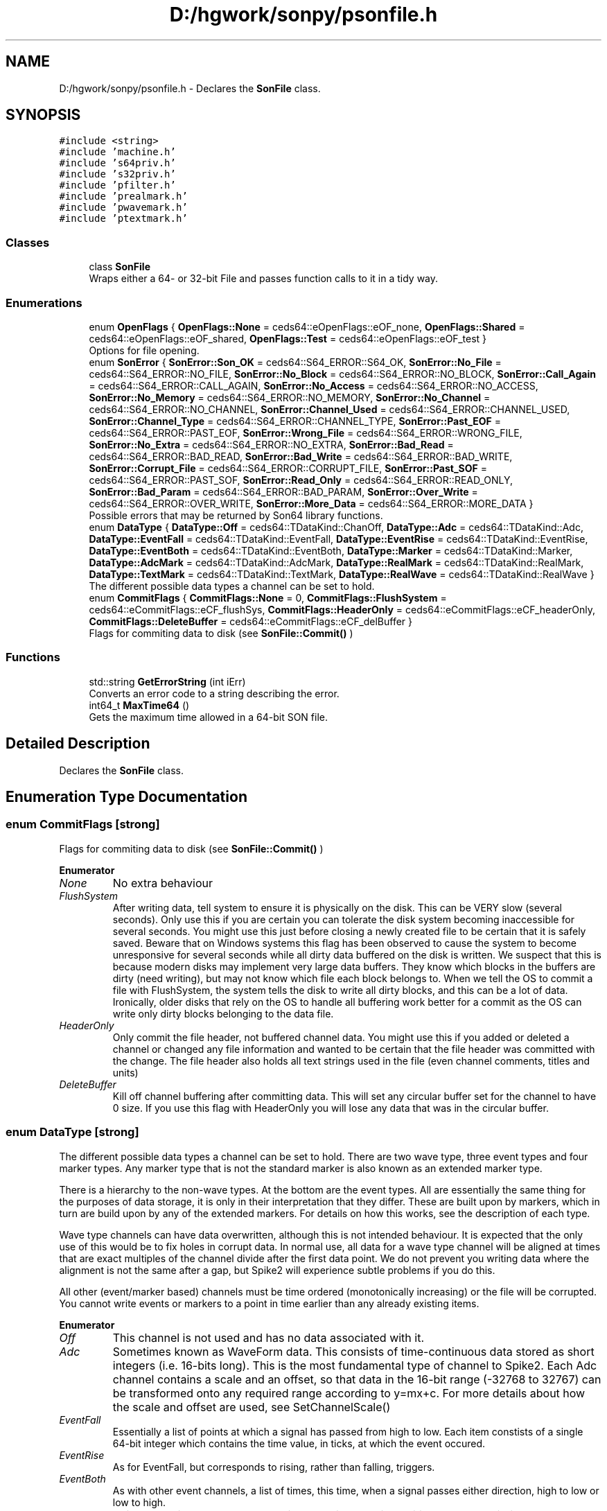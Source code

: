 .TH "D:/hgwork/sonpy/psonfile.h" 3 "Fri Jul 9 2021" "Version 1.8.5" "SonPy" \" -*- nroff -*-
.ad l
.nh
.SH NAME
D:/hgwork/sonpy/psonfile.h \- Declares the \fBSonFile\fP class\&.  

.SH SYNOPSIS
.br
.PP
\fC#include <string>\fP
.br
\fC#include 'machine\&.h'\fP
.br
\fC#include 's64priv\&.h'\fP
.br
\fC#include 's32priv\&.h'\fP
.br
\fC#include 'pfilter\&.h'\fP
.br
\fC#include 'prealmark\&.h'\fP
.br
\fC#include 'pwavemark\&.h'\fP
.br
\fC#include 'ptextmark\&.h'\fP
.br

.SS "Classes"

.in +1c
.ti -1c
.RI "class \fBSonFile\fP"
.br
.RI "Wraps either a 64- or 32-bit File and passes function calls to it in a tidy way\&. "
.in -1c
.SS "Enumerations"

.in +1c
.ti -1c
.RI "enum \fBOpenFlags\fP { \fBOpenFlags::None\fP = ceds64::eOpenFlags::eOF_none, \fBOpenFlags::Shared\fP = ceds64::eOpenFlags::eOF_shared, \fBOpenFlags::Test\fP = ceds64::eOpenFlags::eOF_test }"
.br
.RI "Options for file opening\&. "
.ti -1c
.RI "enum \fBSonError\fP { \fBSonError::Son_OK\fP = ceds64::S64_ERROR::S64_OK, \fBSonError::No_File\fP = ceds64::S64_ERROR::NO_FILE, \fBSonError::No_Block\fP = ceds64::S64_ERROR::NO_BLOCK, \fBSonError::Call_Again\fP = ceds64::S64_ERROR::CALL_AGAIN, \fBSonError::No_Access\fP = ceds64::S64_ERROR::NO_ACCESS, \fBSonError::No_Memory\fP = ceds64::S64_ERROR::NO_MEMORY, \fBSonError::No_Channel\fP = ceds64::S64_ERROR::NO_CHANNEL, \fBSonError::Channel_Used\fP = ceds64::S64_ERROR::CHANNEL_USED, \fBSonError::Channel_Type\fP = ceds64::S64_ERROR::CHANNEL_TYPE, \fBSonError::Past_EOF\fP = ceds64::S64_ERROR::PAST_EOF, \fBSonError::Wrong_File\fP = ceds64::S64_ERROR::WRONG_FILE, \fBSonError::No_Extra\fP = ceds64::S64_ERROR::NO_EXTRA, \fBSonError::Bad_Read\fP = ceds64::S64_ERROR::BAD_READ, \fBSonError::Bad_Write\fP = ceds64::S64_ERROR::BAD_WRITE, \fBSonError::Corrupt_File\fP = ceds64::S64_ERROR::CORRUPT_FILE, \fBSonError::Past_SOF\fP = ceds64::S64_ERROR::PAST_SOF, \fBSonError::Read_Only\fP = ceds64::S64_ERROR::READ_ONLY, \fBSonError::Bad_Param\fP = ceds64::S64_ERROR::BAD_PARAM, \fBSonError::Over_Write\fP = ceds64::S64_ERROR::OVER_WRITE, \fBSonError::More_Data\fP = ceds64::S64_ERROR::MORE_DATA }"
.br
.RI "Possible errors that may be returned by Son64 library functions\&. "
.ti -1c
.RI "enum \fBDataType\fP { \fBDataType::Off\fP = ceds64::TDataKind::ChanOff, \fBDataType::Adc\fP = ceds64::TDataKind::Adc, \fBDataType::EventFall\fP = ceds64::TDataKind::EventFall, \fBDataType::EventRise\fP = ceds64::TDataKind::EventRise, \fBDataType::EventBoth\fP = ceds64::TDataKind::EventBoth, \fBDataType::Marker\fP = ceds64::TDataKind::Marker, \fBDataType::AdcMark\fP = ceds64::TDataKind::AdcMark, \fBDataType::RealMark\fP = ceds64::TDataKind::RealMark, \fBDataType::TextMark\fP = ceds64::TDataKind::TextMark, \fBDataType::RealWave\fP = ceds64::TDataKind::RealWave }"
.br
.RI "The different possible data types a channel can be set to hold\&. "
.ti -1c
.RI "enum \fBCommitFlags\fP { \fBCommitFlags::None\fP = 0, \fBCommitFlags::FlushSystem\fP = ceds64::eCommitFlags::eCF_flushSys, \fBCommitFlags::HeaderOnly\fP = ceds64::eCommitFlags::eCF_headerOnly, \fBCommitFlags::DeleteBuffer\fP = ceds64::eCommitFlags::eCF_delBuffer }"
.br
.RI "Flags for commiting data to disk (see \fBSonFile::Commit()\fP ) "
.in -1c
.SS "Functions"

.in +1c
.ti -1c
.RI "std::string \fBGetErrorString\fP (int iErr)"
.br
.RI "Converts an error code to a string describing the error\&. "
.ti -1c
.RI "int64_t \fBMaxTime64\fP ()"
.br
.RI "Gets the maximum time allowed in a 64-bit SON file\&. "
.in -1c
.SH "Detailed Description"
.PP 
Declares the \fBSonFile\fP class\&. 


.SH "Enumeration Type Documentation"
.PP 
.SS "enum \fBCommitFlags\fP\fC [strong]\fP"

.PP
Flags for commiting data to disk (see \fBSonFile::Commit()\fP ) 
.PP
\fBEnumerator\fP
.in +1c
.TP
\fB\fINone \fP\fP
No extra behaviour 
.TP
\fB\fIFlushSystem \fP\fP
After writing data, tell system to ensure it is physically on the disk\&. This can be VERY slow (several seconds)\&. Only use this if you are certain you can tolerate the disk system becoming inaccessible for several seconds\&. You might use this just before closing a newly created file to be certain that it is safely saved\&. Beware that on Windows systems this flag has been observed to cause the system to become unresponsive for several seconds while all dirty data buffered on the disk is written\&. We suspect that this is because modern disks may implement very large data buffers\&. They know which blocks in the buffers are dirty (need writing), but may not know which file each block belongs to\&. When we tell the OS to commit a file with FlushSystem, the system tells the disk to write all dirty blocks, and this can be a lot of data\&. Ironically, older disks that rely on the OS to handle all buffering work better for a commit as the OS can write only dirty blocks belonging to the data file\&. 
.TP
\fB\fIHeaderOnly \fP\fP
Only commit the file header, not buffered channel data\&. You might use this if you added or deleted a channel or changed any file information and wanted to be certain that the file header was committed with the change\&. The file header also holds all text strings used in the file (even channel comments, titles and units) 
.TP
\fB\fIDeleteBuffer \fP\fP
Kill off channel buffering after committing data\&. This will set any circular buffer set for the channel to have 0 size\&. If you use this flag with HeaderOnly you will lose any data that was in the circular buffer\&. 
.SS "enum \fBDataType\fP\fC [strong]\fP"

.PP
The different possible data types a channel can be set to hold\&. There are two wave type, three event types and four marker types\&. Any marker type that is not the standard marker is also known as an extended marker type\&.
.PP
There is a hierarchy to the non-wave types\&. At the bottom are the event types\&. All are essentially the same thing for the purposes of data storage, it is only in their interpretation that they differ\&. These are built upon by markers, which in turn are build upon by any of the extended markers\&. For details on how this works, see the description of each type\&.
.PP
Wave type channels can have data overwritten, although this is not intended behaviour\&. It is expected that the only use of this would be to fix holes in corrupt data\&. In normal use, all data for a wave type channel will be aligned at times that are exact multiples of the channel divide after the first data point\&. We do not prevent you writing data where the alignment is not the same after a gap, but Spike2 will experience subtle problems if you do this\&.
.PP
All other (event/marker based) channels must be time ordered (monotonically increasing) or the file will be corrupted\&. You cannot write events or markers to a point in time earlier than any already existing items\&. 
.PP
\fBEnumerator\fP
.in +1c
.TP
\fB\fIOff \fP\fP
This channel is not used and has no data associated with it\&. 
.TP
\fB\fIAdc \fP\fP
Sometimes known as WaveForm data\&. This consists of time-continuous data stored as short integers (i\&.e\&. 16-bits long)\&. This is the most fundamental type of channel to Spike2\&. Each Adc channel contains a scale and an offset, so that data in the 16-bit range (-32768 to 32767) can be transformed onto any required range according to y=mx+c\&. For more details about how the scale and offset are used, see SetChannelScale() 
.TP
\fB\fIEventFall \fP\fP
Essentially a list of points at which a signal has passed from high to low\&. Each item constists of a single 64-bit integer which contains the time value, in ticks, at which the event occured\&. 
.TP
\fB\fIEventRise \fP\fP
As for EventFall, but corresponds to rising, rather than falling, triggers\&. 
.TP
\fB\fIEventBoth \fP\fP
As with other event channels, a list of times, this time, when a signal passes either direction, high to low or low to high\&. 
.TP
\fB\fIMarker \fP\fP
This type builds on events by having 4 8-bit codes in addition to the 64-bit time stamp\&. There are also 32 bits of reserved space after these codes, so the whole structure is 16 bytes long\&. 
.TP
\fB\fIAdcMark \fP\fP
Also called WaveMark data, this extended marker type augments the standard marker with a series of short integers (16-bit)\&. If you set up a channel of this type with multiple columns, each column represents a different 'trace'\&. Each trace is essentially a wave fragment that is associated with its marker\&. If you associate a timebase with the channel, it can be interpreted in context of the timebase of the entire file, and Spike2 can plot the data as isolated snippets of Adc data\&. If you use multiple traces, the data is stored interleaved\&. 
.TP
\fB\fIRealMark \fP\fP
Similar to AdcMark, this exteneded marker augments the standard marker with a series of 4 byte floating point data\&. Unlike AdcMark however, only a single column of data is supported, as this type is not used to draw multiple waves, rather to store multiple single measurements\&. 
.TP
\fB\fITextMark \fP\fP
This extended marker augments the standard marker with a zero-terminated series of characters\&. You can store a string of any length in each, but Spike2 has a limit of 79 characters, so anything longer than this will be truncated if you open the file in Spike2\&. 
.TP
\fB\fIRealWave \fP\fP
Similar to Adc data, this consists of a contiguous stream of 4 byte float data\&. There is a scale and offset associated with these channels, but it is most often entirely redundant\&. For more details about how the scale and offset are used, see SetChannelScale()\&. 
.SS "enum \fBOpenFlags\fP\fC [strong]\fP"

.PP
Options for file opening\&. The file open constructor uses None by default, so you never have to worry about these\&. 
.PP
\fBEnumerator\fP
.in +1c
.TP
\fB\fINone \fP\fP
Business as usual\&. 
.TP
\fB\fIShared \fP\fP
Currently redundant\&. 
.TP
\fB\fITest \fP\fP
Open file even if header can't be verified\&. 
.SS "enum \fBSonError\fP\fC [strong]\fP"

.PP
Possible errors that may be returned by Son64 library functions\&. To get descriptions of one of these error from within Pyhon, see \fBGetErrorString()\fP\&. 
.PP
\fBEnumerator\fP
.in +1c
.TP
\fB\fISon_OK \fP\fP
No error\&. 
.TP
\fB\fINo_File \fP\fP
This object does not own a file handle or any resources\&. 
.TP
\fB\fINo_Block \fP\fP
Failed to allocate a disk block\&. 
.TP
\fB\fICall_Again \fP\fP
Long operation, call again (this should only be visible internally!) 
.TP
\fB\fINo_Access \fP\fP
No access: bad operation or file in use\&. 
.TP
\fB\fINo_Memory \fP\fP
Out of memory reading 32-bit file\&. 
.TP
\fB\fINo_Channel \fP\fP
Channel doesn't exist\&. 
.TP
\fB\fIChannel_Used \fP\fP
Channel already in use\&. 
.TP
\fB\fIChannel_Type \fP\fP
Channel has wrong type\&. 
.TP
\fB\fIPast_EOF \fP\fP
Tried to access past the end of the file\&. 
.TP
\fB\fIWrong_File \fP\fP
Tried to open wrong file type\&. 
.TP
\fB\fINo_Extra \fP\fP
Request is outside the extra data region\&. 
.TP
\fB\fIBad_Read \fP\fP
Read error\&. 
.TP
\fB\fIBad_Write \fP\fP
Write error\&. 
.TP
\fB\fICorrupt_File \fP\fP
File is bad or tired to write corrupt data\&. 
.TP
\fB\fIPast_SOF \fP\fP
Tried to access before the start of the file\&. 
.TP
\fB\fIRead_Only \fP\fP
Tried to write to a read only file\&. 
.TP
\fB\fIBad_Param \fP\fP
A parameter is bad (check type, dimensions and sizes) 
.TP
\fB\fIOver_Write \fP\fP
Tried to over-write data when not allowed\&. 
.TP
\fB\fIMore_Data \fP\fP
The file is bigger than the header says; it may not have closed properly\&. 
.SH "Function Documentation"
.PP 
.SS "std::string GetErrorString (int iErr)"

.PP
Converts an error code to a string describing the error\&. 
.PP
\fBParameters\fP
.RS 4
\fIiErr\fP Error code corresponding to a SonError 
.RE
.PP
\fBReturns\fP
.RS 4
The error code described as a string 
.RE
.PP

.SS "int64_t MaxTime64 ()"

.PP
Gets the maximum time allowed in a 64-bit SON file\&. 
.PP
\fBReturns\fP
.RS 4
The value of the largest possible number of (usable) ticks in a 64-bit SON file\&. 
.RE
.PP

.SH "Author"
.PP 
Generated automatically by Doxygen for SonPy from the source code\&.
